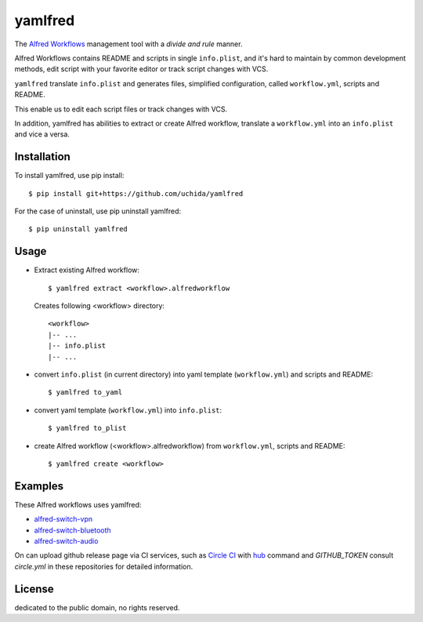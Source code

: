 yamlfred
========

|version| |license|_ |circle-ci|_

The `Alfred Workflows`_ management tool with a *divide and rule* manner.

Alfred Workflows contains README and scripts in single ``info.plist``,
and it's hard to maintain by common development methods,
edit script with your favorite editor or track script changes with VCS.

``yamlfred`` translate ``info.plist`` and generates files,
simplified configuration, called ``workflow.yml``, scripts and README.

This enable us to edit each script files or track changes with VCS.

In addition, yamlfred has abilities to extract or create Alfred workflow,
translate a ``workflow.yml`` into an ``info.plist`` and vice a versa.

Installation
------------

To install yamlfred, use pip install::

  $ pip install git+https://github.com/uchida/yamlfred

For the case of uninstall, use pip uninstall yamlfred::

  $ pip uninstall yamlfred

Usage
-----

- Extract existing Alfred workflow::

     $ yamlfred extract <workflow>.alfredworkflow

  Creates following <workflow> directory::

     <workflow>
     |-- ...
     |-- info.plist
     |-- ...

- convert ``info.plist`` (in current directory)
  into yaml template (``workflow.yml``) and scripts and README::

    $ yamlfred to_yaml

- convert yaml template (``workflow.yml``) into ``info.plist``::

    $ yamlfred to_plist

- create Alfred workflow (<workflow>.alfredworkflow)
  from ``workflow.yml``, scripts and README::

    $ yamlfred create <workflow>

Examples
--------

These Alfred workflows uses yamlfred:

- `alfred-switch-vpn <https://github.com/uchida/alfred-switch-vpn>`_
- `alfred-switch-bluetooth <https://github.com/uchida/alfred-switch-bluetooth>`_
- `alfred-switch-audio <https://github.com/uchida/alfred-switch-audio>`_

On can upload github release page via CI services, such as `Circle CI <https://circleci.com/>`_
with `hub <https://github.com/github/hub/>`_ command and `GITHUB_TOKEN`
consult `circle.yml` in these repositories for detailed information.

License
-------

|CC0|_

dedicated to the public domain, no rights reserved.

.. |version| image:: https://img.shields.io/github/tag/uchida/yamlfred.svg
.. |license| image:: https://img.shields.io/github/license/uchida/yamlfred.svg
.. |circle-ci| image:: https://img.shields.io/circleci/project/uchida/yamlfred.svg
.. |CC0| image:: http://i.creativecommons.org/p/zero/1.0/88x31.png

.. _Alfred Workflows: http://support.alfredapp.com/workflows
.. _license: https://tldrlegal.com/license/creative-commons-cc0-1.0-universal
.. _CC0: http://creativecommons.org/publicdomain/zero/1.0/
.. _circle-ci: https://circleci.com/gh/uchida/yamlfred
